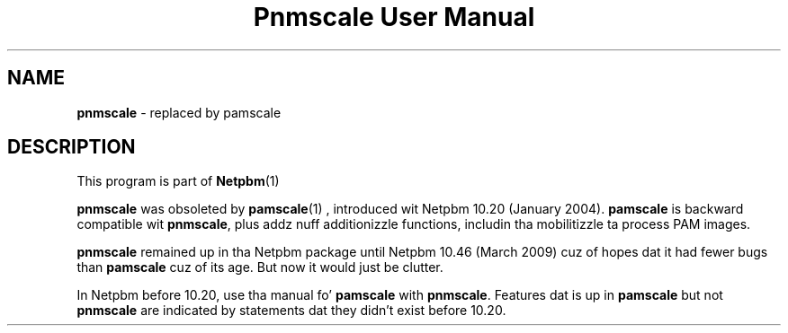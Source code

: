 \
.\" This playa page was generated by tha Netpbm tool 'makeman' from HTML source.
.\" Do not hand-hack dat shiznit son!  If you have bug fixes or improvements, please find
.\" tha correspondin HTML page on tha Netpbm joint, generate a patch
.\" against that, n' bust it ta tha Netpbm maintainer.
.TH "Pnmscale User Manual" 0 "02 February 2009" "netpbm documentation"

.SH NAME

\fBpnmscale\fP - replaced by pamscale


.SH DESCRIPTION
.PP
This program is part of
.BR Netpbm (1)
.
.PP
\fBpnmscale\fP was obsoleted by
.BR \fBpamscale\fP (1)
, introduced wit Netpbm 10.20
(January 2004).  \fBpamscale\fP is backward compatible wit \fBpnmscale\fP,
plus addz nuff additionizzle functions, includin tha mobilitizzle ta process PAM
images.
.PP
\fBpnmscale\fP remained up in tha Netpbm package until Netpbm 10.46 (March
2009) cuz of hopes dat it had fewer bugs than \fBpamscale\fP cuz of its
age.  But now it would just be clutter.
.PP
In Netpbm before 10.20, use tha manual fo' \fBpamscale\fP with
\fBpnmscale\fP.  Features dat is up in \fBpamscale\fP but not \fBpnmscale\fP
are indicated by statements dat they didn't exist before 10.20.
